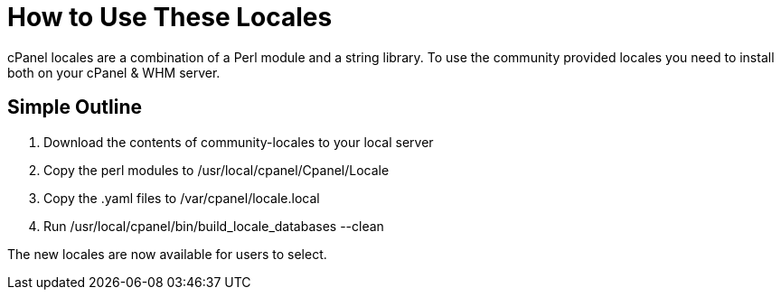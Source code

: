 How to Use These Locales
=========================

cPanel locales are a combination of a Perl module and a string library.
To use the community provided locales you need to install both on your
cPanel & WHM server.

Simple Outline
--------------

1. Download the contents of community-locales to your local server
2. Copy the perl modules to /usr/local/cpanel/Cpanel/Locale
3. Copy the .yaml files to /var/cpanel/locale.local
4. Run /usr/local/cpanel/bin/build_locale_databases --clean

The new locales are now available for users to select.